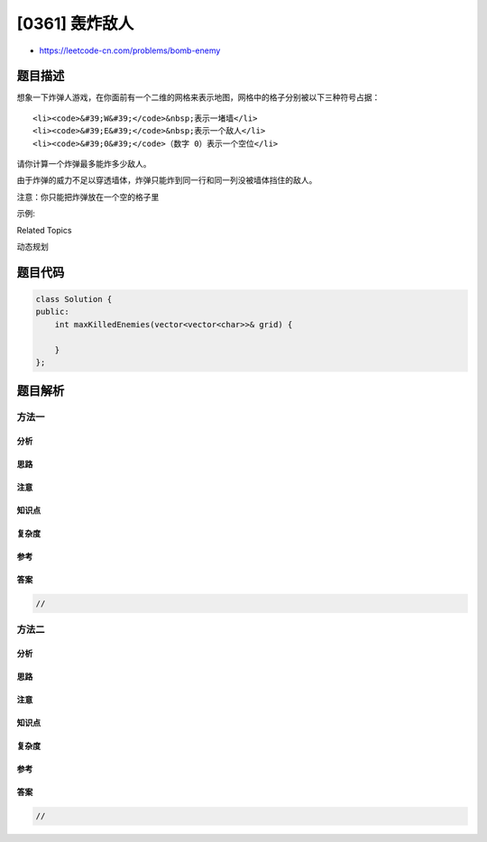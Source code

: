 [0361] 轰炸敌人
===============

-  https://leetcode-cn.com/problems/bomb-enemy

题目描述
--------

.. raw:: html

   <p>

想象一下炸弹人游戏，在你面前有一个二维的网格来表示地图，网格中的格子分别被以下三种符号占据：

.. raw:: html

   </p>

.. raw:: html

   <ul>

::

    <li><code>&#39;W&#39;</code>&nbsp;表示一堵墙</li>
    <li><code>&#39;E&#39;</code>&nbsp;表示一个敌人</li>
    <li><code>&#39;0&#39;</code>（数字 0）表示一个空位</li>

.. raw:: html

   </ul>

.. raw:: html

   <p>

.. raw:: html

   </p>

.. raw:: html

   <p>

请你计算一个炸弹最多能炸多少敌人。

.. raw:: html

   </p>

.. raw:: html

   <p>

由于炸弹的威力不足以穿透墙体，炸弹只能炸到同一行和同一列没被墙体挡住的敌人。

.. raw:: html

   </p>

.. raw:: html

   <p>

注意：你只能把炸弹放在一个空的格子里

.. raw:: html

   </p>

.. raw:: html

   <p>

示例:

.. raw:: html

   </p>

.. raw:: html

   <pre><strong>输入: </strong>[[&quot;0&quot;,&quot;E&quot;,&quot;0&quot;,&quot;0&quot;],[&quot;E&quot;,&quot;0&quot;,&quot;W&quot;,&quot;E&quot;],[&quot;0&quot;,&quot;E&quot;,&quot;0&quot;,&quot;0&quot;]]
   <strong>输出: </strong>3 
   <strong>解释: </strong>对于如下网格

   0 E 0 0 
   E 0 W E 
   0 E 0 0

   假如在位置 (1,1) 放置炸弹的话，可以炸到 3 个敌人
   </pre>

.. raw:: html

   <div>

.. raw:: html

   <div>

Related Topics

.. raw:: html

   </div>

.. raw:: html

   <div>

.. raw:: html

   <li>

动态规划

.. raw:: html

   </li>

.. raw:: html

   </div>

.. raw:: html

   </div>

题目代码
--------

.. code:: cpp

    class Solution {
    public:
        int maxKilledEnemies(vector<vector<char>>& grid) {

        }
    };

题目解析
--------

方法一
~~~~~~

分析
^^^^

思路
^^^^

注意
^^^^

知识点
^^^^^^

复杂度
^^^^^^

参考
^^^^

答案
^^^^

.. code:: cpp

    //

方法二
~~~~~~

分析
^^^^

思路
^^^^

注意
^^^^

知识点
^^^^^^

复杂度
^^^^^^

参考
^^^^

答案
^^^^

.. code:: cpp

    //
